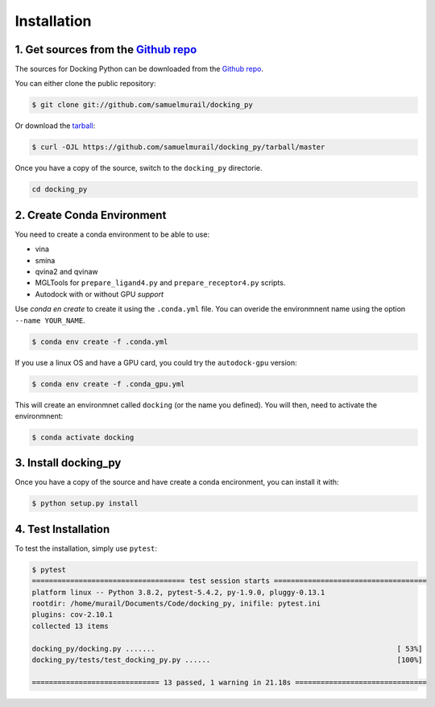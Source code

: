 .. highlight:: shell

============
Installation
============

1. Get sources from the `Github repo`_
--------------------------------------

The sources for Docking Python can be downloaded from the `Github repo`_.

You can either clone the public repository:

.. code-block:: console

    $ git clone git://github.com/samuelmurail/docking_py

Or download the `tarball`_:

.. code-block:: console

    $ curl -OJL https://github.com/samuelmurail/docking_py/tarball/master

Once you have a copy of the source, switch to the ``docking_py`` directorie.

.. code-block:: console

    cd docking_py

.. _Github repo: https://github.com/samuelmurail/docking_py
.. _tarball: https://github.com/samuelmurail/docking_py/tarball/master

2. Create Conda Environment
---------------------------

You need to create a conda environment to be able to use:

* vina
* smina
* qvina2 and qvinaw
* MGLTools for ``prepare_ligand4.py`` and ``prepare_receptor4.py`` scripts.
* Autodock with or without GPU *support*

Use `conda en create` to create it using the ``.conda.yml`` file. You can overide the environmnent name using the option ``--name YOUR_NAME``.

.. code-block:: console

    $ conda env create -f .conda.yml

If you use a linux OS and have a GPU card, you could try the ``autodock-gpu`` version:

.. code-block:: console

    $ conda env create -f .conda_gpu.yml


This will create an environmnet called ``docking`` (or the name you defined). You will then, need to activate the environmnent:

.. code-block:: console

    $ conda activate docking


3. Install docking_py
---------------------

Once you have a copy of the source and have create a conda encironment,
you can install it with:

.. code-block:: console

    $ python setup.py install



4. Test Installation
--------------------

To test the installation, simply use ``pytest``:

.. code-block:: console

    $ pytest
    ==================================== test session starts ====================================
    platform linux -- Python 3.8.2, pytest-5.4.2, py-1.9.0, pluggy-0.13.1
    rootdir: /home/murail/Documents/Code/docking_py, inifile: pytest.ini
    plugins: cov-2.10.1
    collected 13 items

    docking_py/docking.py .......                                                         [ 53%]
    docking_py/tests/test_docking_py.py ......                                            [100%]

    ============================== 13 passed, 1 warning in 21.18s ===============================

